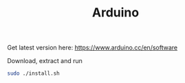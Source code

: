 #+TITLE: Arduino

Get latest version here: [[https://www.arduino.cc/en/software]]

Download, extract and run
#+begin_src sh
sudo ./install.sh
#+end_src

